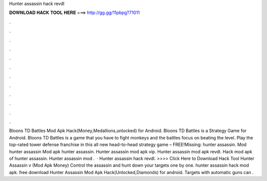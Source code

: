 Hunter assassin hack revdl

𝐃𝐎𝐖𝐍𝐋𝐎𝐀𝐃 𝐇𝐀𝐂𝐊 𝐓𝐎𝐎𝐋 𝐇𝐄𝐑𝐄 ===> http://gg.gg/11pbpg?71011

.

.

.

.

.

.

.

.

.

.

.

.

Bloons TD Battles Mod Apk Hack(Money,Medallions,unlocked) for Android. Bloons TD Battles is a Strategy Game for Android. Bloons TD Battles is a game that you have to fight monkeys and the battles focus on beating the level. Play the top-rated tower defense franchise in this all new head-to-head strategy game – FREE!Missing: hunter assassin. Mod hunter assassin Mod apk hunter assassin. Hunter assassin mod apk vip. Hunter assassin mod apk revdl. Hack mod apk of hunter assassin. Hunter assassin mod .  · Hunter assassin hack revdl. >>>> Click Here to Download Hack Tool Hunter Assassin v (Mod Apk Money) Control the assassin and hunt down your targets one by one. hunter assassin hack mod apk. free download Hunter Assassin Mod Apk Hack(Unlocked,Diamonds) for android. Targets with automatic guns can .
